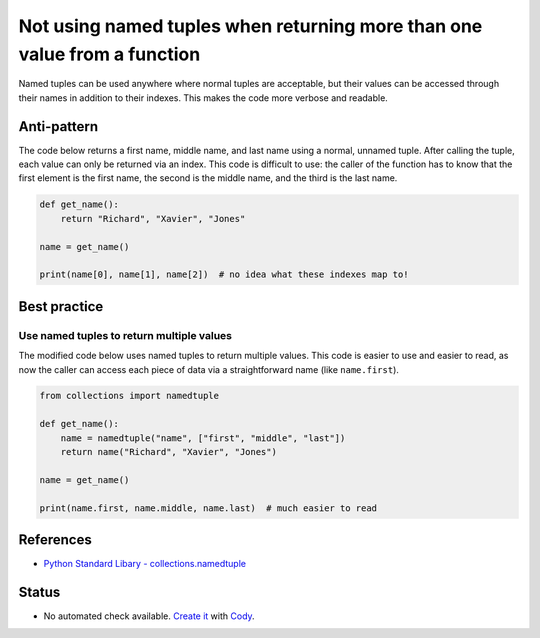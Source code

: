 Not using named tuples when returning more than one value from a function
=========================================================================

Named tuples can be used anywhere where normal tuples are acceptable, but their values can be accessed through their names in addition to their indexes. This makes the code more verbose and readable.

Anti-pattern
------------

The code below returns a first name, middle name, and last name using a normal, unnamed tuple. After calling the tuple, each value can only be returned via an index. This code is difficult to use: the caller of the function has to know that the first element is the first name, the second is the middle name, and the third is the last name.

.. code:: python

    def get_name():
        return "Richard", "Xavier", "Jones"

    name = get_name()

    print(name[0], name[1], name[2])  # no idea what these indexes map to!

Best practice
-------------

Use named tuples to return multiple values
..........................................

The modified code below uses named tuples to return multiple values. This code is easier to use and easier to read, as now the caller can access each piece of data via a straightforward name (like ``name.first``).

.. code:: python

    from collections import namedtuple

    def get_name():
        name = namedtuple("name", ["first", "middle", "last"])
        return name("Richard", "Xavier", "Jones")

    name = get_name()

    print(name.first, name.middle, name.last)  # much easier to read

References
----------

- `Python Standard Libary - collections.namedtuple <https://docs.python.org/2/library/collections.html#namedtuple-factory-function-for-tuples-with-named-fields>`_

Status
------

- No automated check available. `Create it <https://www.quantifiedcode.com/app/patterns>`_ with `Cody <http://docs.quantifiedcode.com/patterns/language/index.html>`_.
